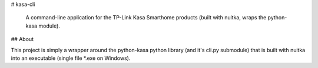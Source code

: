 # kasa-cli
 
 A command-line application for the TP-Link Kasa Smarthome products (built with nuitka, wraps the python-kasa module).

## About

This project is simply a wrapper around the python-kasa python library (and it's cli.py submodule) that is built with nuitka into an executable  (single file *.exe on Windows).
